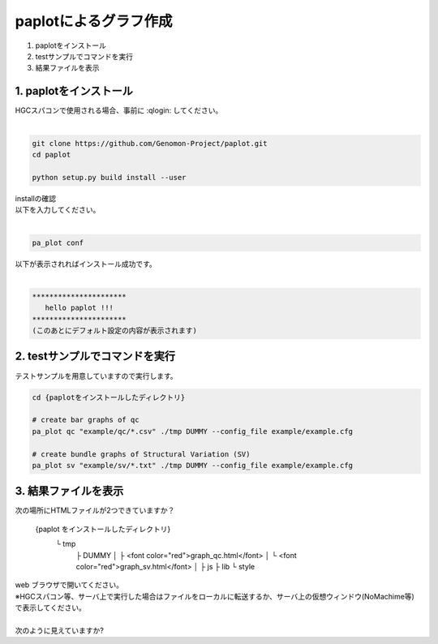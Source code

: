 ========================================
paplotによるグラフ作成
========================================

#. paplotをインストール
#. testサンプルでコマンドを実行
#. 結果ファイルを表示

1. paplotをインストール
^^^^^^^^
| HGCスパコンで使用される場合、事前に :qlogin: してください。
|

.. code-block:: bash

  git clone https://github.com/Genomon-Project/paplot.git
  cd paplot

  python setup.py build install --user

| installの確認
| 以下を入力してください。
| 

.. code-block:: bash

  pa_plot conf

| 以下が表示されればインストール成功です。
| 

.. code-block:: bash

  **********************
     hello paplot !!!
  **********************
  (このあとにデフォルト設定の内容が表示されます)


2. testサンプルでコマンドを実行
^^^^^^^^

テストサンプルを用意していますので実行します。

.. code-block:: bash

  cd {paplotをインストールしたディレクトリ}

  # create bar graphs of qc
  pa_plot qc "example/qc/*.csv" ./tmp DUMMY --config_file example/example.cfg

  # create bundle graphs of Structural Variation (SV)
  pa_plot sv "example/sv/*.txt" ./tmp DUMMY --config_file example/example.cfg


3. 結果ファイルを表示
^^^^^^^^

次の場所にHTMLファイルが2つできていますか？


  {paplot をインストールしたディレクトリ}
    └ tmp
        ├ DUMMY
        │   ├ <font color="red">graph_qc.html</font>
        │   └ <font color="red">graph_sv.html</font>
        │
        ├ js
        ├ lib
        └ style


| web ブラウザで開いてください。
| ※HGCスパコン等、サーバ上で実行した場合はファイルをローカルに転送するか、サーバ上の仮想ウィンドウ(NoMachime等)で表示してください。
| 
| 次のように見えていますか?

.. image:: image/qc_dummy.png
.. image:: image/sv_dummy.png


